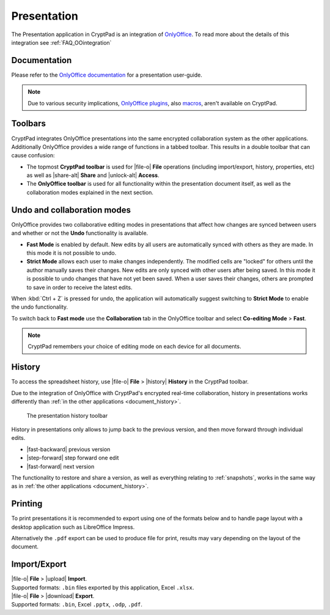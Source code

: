 .. _app_presentation:

Presentation
============

The Presentation application in CryptPad is an integration of `OnlyOffice <https://www.onlyoffice.com/>`__. To read more about the details of this integration see :ref:`FAQ_OOintegration`

.. image:: /images/app-sheets-preview.png
   :class: screenshot

Documentation
-------------

Please refer to the `OnlyOffice documentation <hhttps://helpcenter.onlyoffice.com/userguides/docs-pe.aspx>`__ for a presentation user-guide.

.. note::
   
   Due to various security implications, `OnlyOffice plugins <https://helpcenter.onlyoffice.com/ONLYOFFICE-Editors/Editors-User-Guides/AllEditors/Plugin-manager.aspx>`__, also `macros <https://api.onlyoffice.com/plugin/macros>`__, aren't available on CryptPad. 

Toolbars
--------

CryptPad integrates OnlyOffice presentations into the same encrypted collaboration system as the other applications. Additionally OnlyOffice provides a wide range of functions in a tabbed toolbar. This results in a double toolbar that can cause confusion:

- The topmost **CryptPad toolbar** is used for |file-o| **File** operations (including import/export, history, properties, etc) as well as |share-alt| **Share** and |unlock-alt| **Access**.
- The **OnlyOffice toolbar** is used for all functionality within the presentation document itself, as well as the collaboration modes explained in the next section.

Undo and collaboration modes
----------------------------

.. image:: /images/app-sheets-collab-mode.png
   :class: screenshot

OnlyOffice provides two collaborative editing modes in presentations that affect how changes are synced between users and whether or not the **Undo** functionality is available.

- **Fast Mode** is enabled by default. New edits by all users are automatically synced with others as they are made. In this mode it is not possible to undo.
- **Strict Mode** allows each user to make changes independently. The modified cells are "locked" for others until the author manually saves their changes. New edits are only synced with other users after being saved. In this mode it is possible to undo changes that have not yet been saved. When a user saves their changes, others are prompted to save in order to receive the latest edits.

When :kbd:`Ctrl + Z` is pressed for undo, the application will automatically suggest switching to **Strict Mode** to enable the undo functionality.

To switch back to **Fast mode** use the **Collaboration** tab in the OnlyOffice toolbar and select **Co-editing Mode** > **Fast**.

.. note::
   CryptPad remembers your choice of editing mode on each device for all documents.

.. _presentations_history:

History
-------

To access the spreadsheet history, use |file-o| **File** > |history| **History** in the CryptPad toolbar.

Due to the integration of OnlyOffice with CryptPad's encrypted real-time collaboration, history in presentations works differently than :ref:`in the other applications <document_history>`.

.. figure:: /images/history-toolbar-sheets.png
   :class: screenshot

   The presentation history toolbar

History in presentations only allows to jump back to the previous version, and then move forward through individual edits.

- |fast-backward| previous version
- |step-forward| step forward one edit
- |fast-forward| next version

The functionality to restore and share a version, as well as everything relating to :ref:`snapshots`, works in the same way as in :ref:`the other applications <document_history>`.

.. _presentations_printing:

Printing
--------

To print presentations it is recommended to export using one of the formats below and to handle page layout with a desktop application such as LibreOffice Impress.

Alternatively the ``.pdf`` export can be used to produce file for print, results may vary depending on the layout of the document.

Import/Export
-------------

| |file-o| **File** > |upload| **Import**.
| Supported formats: ``.bin`` files exported by this application, Excel ``.xlsx``.

| |file-o| **File** > |download| **Export**.
| Supported formats: ``.bin``, Excel ``.pptx``, ``.odp``, ``.pdf``.

.. .csv removed from the supported export formats as it's broken and deactivated
